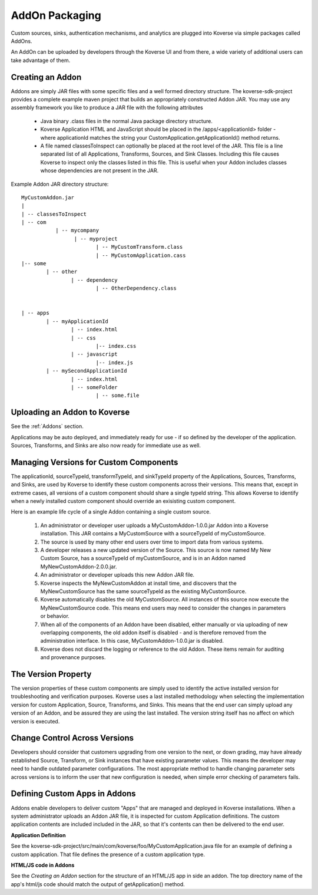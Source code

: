 .. _Addons:

AddOn Packaging
---------------

Custom sources, sinks, authentication mechanisms, and analytics are plugged into Koverse via simple packages called AddOns.

An AddOn can be uploaded by developers through the Koverse UI and from there, a wide variety of additional users can take advantage of them.


Creating an Addon
^^^^^^^^^^^^^^^^^

Addons are simply JAR files with some specific files and a well formed directory structure. The koverse-sdk-project provides a complete example maven project that builds an appropriately constructed Addon JAR. You may use any assembly framework you like to produce a JAR file with the following attributes


	 * Java binary .class files in the normal Java package directory structure.


	 * Koverse Application HTML and JavaScript should be placed in the /apps/<applicationId> folder - where applicationId matches the string your CustomApplication.getApplicationId() method returns.


	 * A file named classesToInspect can optionally be placed at the root level of the JAR. This file is a line separated list of all Applications, Transforms, Sources, and Sink Classes. Including this file causes Koverse to inspect only the classes listed in this file. This is useful when your Addon includes classes whose dependencies are not present in the JAR.


Example Addon JAR directory structure::

	MyCustomAddon.jar
	|
	| -- classesToInspect
	| -- com
	           | -- mycompany
	                 | -- myproject
	                        | -- MyCustomTransform.class
	                        | -- MyCustomApplication.cass
	|-- some
	        | -- other
	                | -- dependency
	                        | -- OtherDependency.class


	| -- apps
	        | -- myApplicationId
	                | -- index.html
	                | -- css
	                        |-- index.css
	                | -- javascript
	                        |-- index.js
	        | -- mySecondApplicationId
	                | -- index.html
	                | -- someFolder
	                        | -- some.file


Uploading an Addon to Koverse
^^^^^^^^^^^^^^^^^^^^^^^^^^^^^

See the :ref:`Addons` section.

Applications may be auto deployed, and immediately ready for use - if so defined by the developer of the application. Sources, Transforms, and Sinks are also now ready for immediate use as well.


Managing Versions for Custom Components
^^^^^^^^^^^^^^^^^^^^^^^^^^^^^^^^^^^^^^^

The applicationId, sourceTypeId, transformTypeId, and sinkTypeId property of the Applications, Sources, Transforms, and Sinks, are used by Koverse to identify these custom components across their versions. This means that, except in extreme cases, all versions of a custom component should share a single typeId string. This allows Koverse to identify when a newly installed custom component should override an exisisting custom component.


Here is an example life cycle of a single Addon containing a single custom source.


	 #. An administrator or developer user uploads a MyCustomAddon-1.0.0.jar Addon into a Koverse installation. This JAR contains a MyCustomSource with a sourceTypeId of myCustomSource.

	 #. The source  is used by many other end users over time to import data from various systems.

	 #. A developer releases a new updated version of the Source. This source is now named My New Custom Source, has a sourceTypeId of myCustomSource, and is in an Addon named MyNewCustomAddon-2.0.0.jar.

	 #. An administrator or developer uploads this new Addon JAR file.

	 #. Koverse inspects the MyNewCustomAddon at install time, and discovers that the MyNewCustomSource has the same sourceTypeId as the existing MyCustomSource.

	 #. Koverse automatically disables the old MyCustomSource. All instances of this source now execute the MyNewCustomSource code. This means end users may need to consider the changes in parameters or behavior.

	 #. When all of the components of an Addon have been disabled, either manually or via uploading of new overlapping components, the old addon itself is disabled - and is therefore removed from the administration interface. In this case, MyCustomAddon-1.0.0.jar is disabled.

	 #. Koverse does not discard the logging or reference to the old Addon. These items remain for auditing and provenance purposes.


The Version Property
^^^^^^^^^^^^^^^^^^^^

The version properties of these custom components are simply used to identify the active installed version for troubleshooting and verification purposes. Koverse uses a last installed methodology when selecting the implementation version for custom Application, Source, Transforms, and Sinks. This means that the end user can simply upload any version of an Addon, and be assured they are using the last installed. The version string itself has no affect on which version is executed.


Change Control Across Versions
^^^^^^^^^^^^^^^^^^^^^^^^^^^^^^

Developers should consider that customers upgrading from one version to the next, or down grading, may have already established Source, Transform, or Sink instances that have existing parameter values. This means the developer may need to handle outdated parameter configurations. The most appropriate method to handle changing parameter sets across versions is to inform the user that new configuration is needed, when simple error checking of parameters fails.



Defining Custom Apps in Addons
^^^^^^^^^^^^^^^^^^^^^^^^^^^^^^

Addons enable developers to deliver custom "Apps" that are managed and deployed in Koverse installations. When a system administrator uploads an Addon JAR file, it is inspected for custom Application definitions. The custom application contents are included included in the JAR, so that it's contents can then be delivered to the end user.

**Application Definition**

See the koverse-sdk-project/src/main/com/koverse/foo/MyCustomApplication.java file for an example of defining a custom application. That file defines the presence of a custom application type.

**HTML/JS code in Addons**

See the `Creating an Addon` section for the structure of an HTML/JS app in side an addon. The top directory name of the app's html/js code should match the output of getApplication() method.

